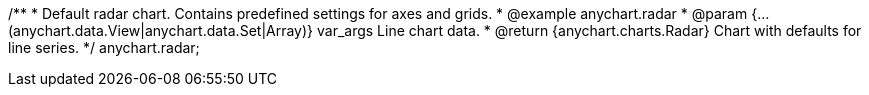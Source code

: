 /**
 * Default radar chart. Contains predefined settings for axes and grids.
 * @example anychart.radar
 * @param {...(anychart.data.View|anychart.data.Set|Array)} var_args Line chart data.
 * @return {anychart.charts.Radar} Chart with defaults for line series.
 */
anychart.radar;


